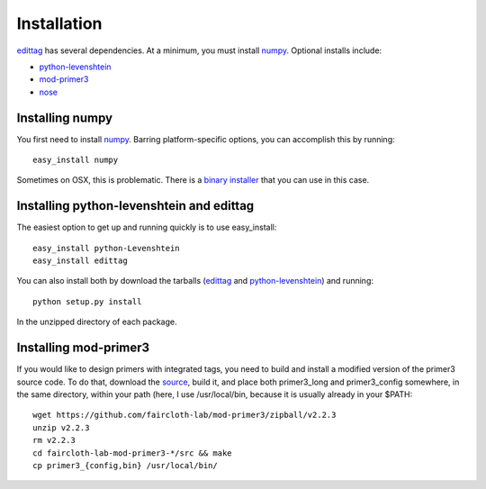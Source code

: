 .. _installation:

*************
Installation
*************

edittag_ has several dependencies.  At a minimum, you must install
numpy_.  Optional installs include:

- python-levenshtein_
- mod-primer3_
- nose_

Installing numpy
================

You first need to install numpy_.  Barring platform-specific options, you can 
accomplish this by running::

    easy_install numpy

Sometimes on OSX, this is problematic.  There is a `binary installer
<http://sourceforge.net/projects/numpy/files/NumPy/1.6.1/numpy-1.6.1-py2.6-python.org-macosx10.3.dmg/download>`_
that you can use in this case.

Installing python-levenshtein and edittag
=========================================

The easiest option to get up and running quickly is to use easy_install::

    easy_install python-Levenshtein
    easy_install edittag

You can also install both by download the tarballs (edittag_ and
python-levenshtein_) and running::

    python setup.py install

In the unzipped directory of each package.

Installing mod-primer3
======================

If you would like to design primers with integrated tags, you need to
build and install a modified version of the primer3 source code.  To do
that, download the source_, build it, and place both primer3_long and
primer3_config somewhere, in the same directory, within your path (here,
I use /usr/local/bin, because it is usually already in your $PATH::

    wget https://github.com/faircloth-lab/mod-primer3/zipball/v2.2.3
    unzip v2.2.3
    rm v2.2.3
    cd faircloth-lab-mod-primer3-*/src && make
    cp primer3_{config,bin} /usr/local/bin/

.. _edittag: https://github.com/faircloth-lab/edittag/zipball/v1.0rc1
.. _python-levenshtein: https://github.com/faircloth-lab/python-levenshtein/zipball/v0.10.2
.. _numpy: http://www.scipy.org/Download
.. _mod-primer3: https://github.com/faircloth-lab/mod-primer3
.. _source: https://github.com/faircloth-lab/mod-primer3
.. _nose: http://code.google.com/p/python-nose/
